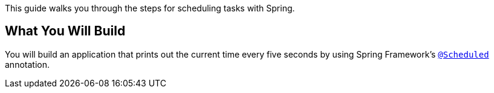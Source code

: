 This guide walks you through the steps for scheduling tasks with Spring.

== What You Will Build

You will build an application that prints out the current time every five seconds by using
Spring Framework's https://docs.spring.io/spring-framework/docs/current/javadoc-api/org/springframework/scheduling/annotation/Scheduled.html[`@Scheduled`^] annotation.


